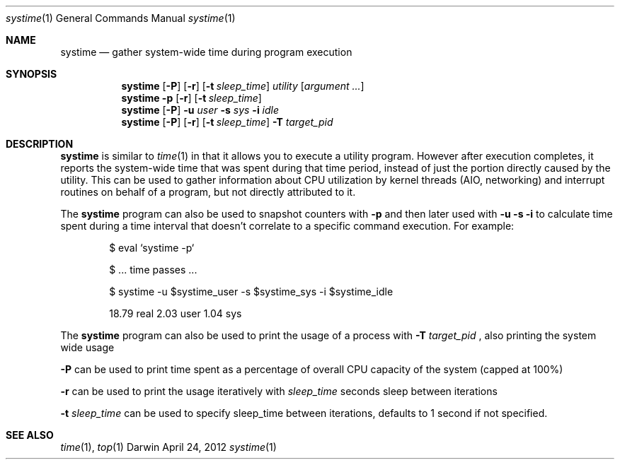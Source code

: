 .Dd April 24, 2012
.Dt systime 1
.Os Darwin
.Sh NAME
.Nm systime
.Nd gather system-wide time during program execution
.Sh SYNOPSIS
.Nm
.Op Fl P
.Op Fl r
.Op Fl t Ar sleep_time
.Ar utility Op Ar argument ...
.Nm
.Fl p
.Op Fl r
.Op Fl t Ar sleep_time
.Nm
.Op Fl P
.Fl u Ar user
.Fl s Ar sys
.Fl i Ar idle
.Nm
.Op Fl P
.Op Fl r
.Op Fl t Ar sleep_time
.Fl T Ar target_pid
.Sh DESCRIPTION
.Nm
is similar to
.Xr time 1
in that it allows you to execute a utility program. However after execution
completes, it reports the system-wide time that was spent
during that time period, instead of just the portion directly caused
by the utility. This can be used to gather information about CPU
utilization by kernel threads (AIO, networking) and interrupt routines
on behalf of a program, but not directly attributed to it.
.Pp
The
.Nm
program can also be used to snapshot counters with
.Fl p
and then later used with
.Fl u Fl s Fl i
to calculate time spent during a time interval that doesn't correlate
to a specific command execution. For example:
.Pp
.Bd -ragged -offset indent
$ eval `systime -p`
.Pp
$ ... time passes ...
.Pp
$ systime -u $systime_user -s $systime_sys -i $systime_idle
.Pp
18.79 real 2.03 user 1.04 sys
.Ed
.Pp
The
.Nm
program can also be used to print the usage of a process with
.Fl T Ar target_pid
, also printing the system wide usage
.Pp
.Fl P
can be used to print time spent as a percentage of overall CPU capacity
of the system (capped at 100%)
.Pp
.Fl r
can be used to print the usage iteratively with
.Ar sleep_time
seconds sleep between iterations
.Pp
.Fl t Ar sleep_time
can be used to specify sleep_time between iterations, defaults to 1 second if not specified.
.Sh SEE ALSO
.Xr time 1 ,
.Xr top 1
